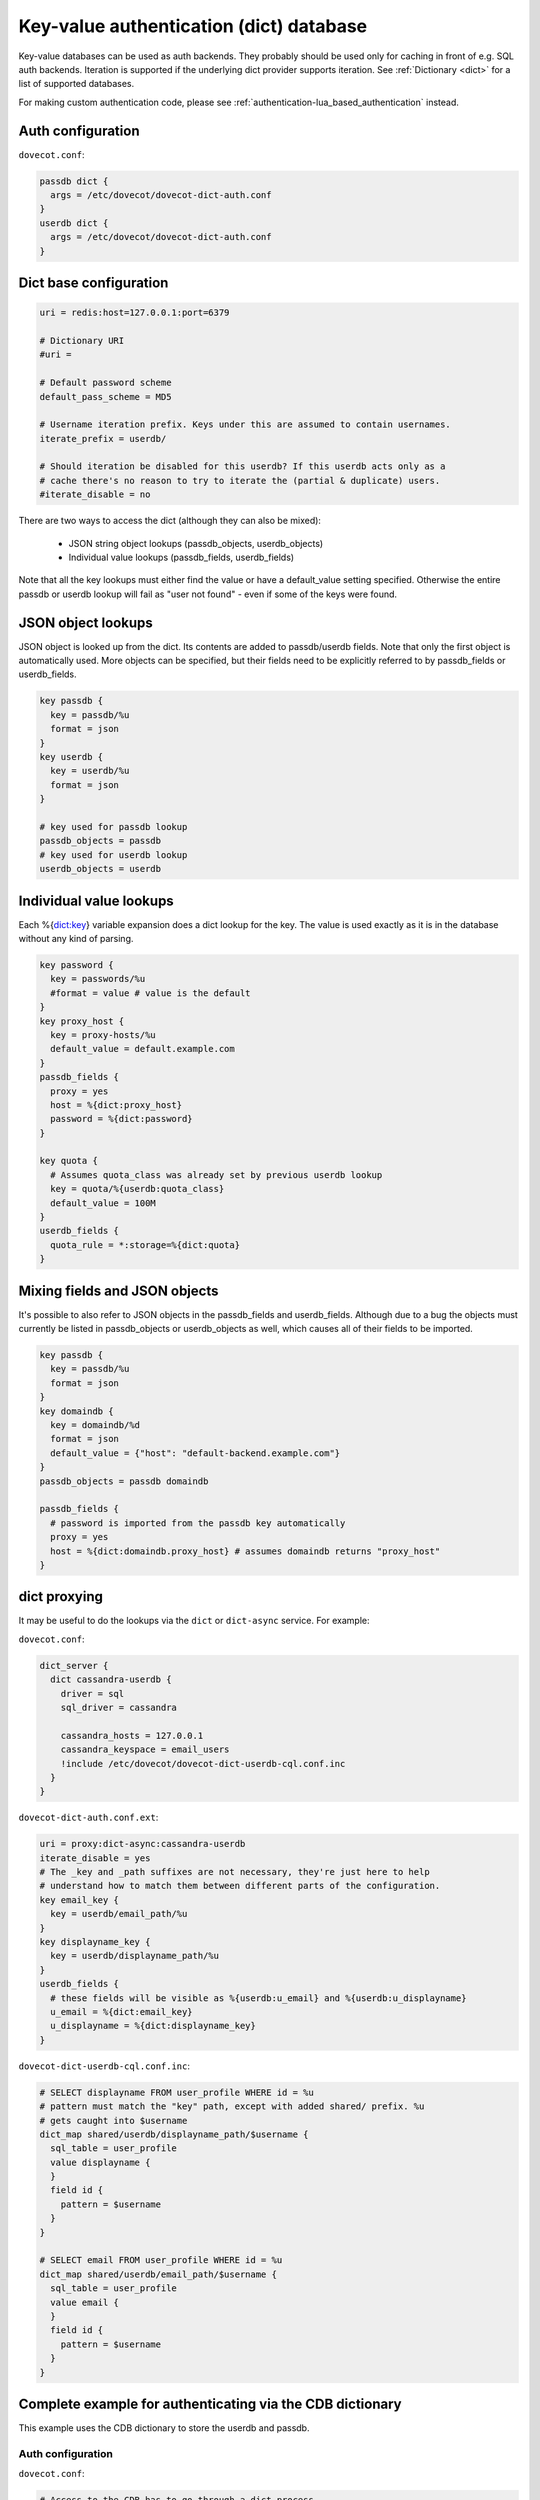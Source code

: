 .. _authentication-dict:

========================================
Key-value authentication (dict) database
========================================

Key-value databases can be used as auth backends. They probably should be used
only for caching in front of e.g. SQL auth backends. Iteration is supported if
the underlying dict provider supports iteration. See :ref:`Dictionary <dict>`
for a list of supported databases.

For making custom authentication code, please see
:ref:`authentication-lua_based_authentication` instead.

Auth configuration
==================

``dovecot.conf``:

.. code-block:: none

  passdb dict {
    args = /etc/dovecot/dovecot-dict-auth.conf
  }
  userdb dict {
    args = /etc/dovecot/dovecot-dict-auth.conf
  }

Dict base configuration
=======================

.. code-block:: none

  uri = redis:host=127.0.0.1:port=6379

  # Dictionary URI
  #uri =

  # Default password scheme
  default_pass_scheme = MD5

  # Username iteration prefix. Keys under this are assumed to contain usernames.
  iterate_prefix = userdb/

  # Should iteration be disabled for this userdb? If this userdb acts only as a
  # cache there's no reason to try to iterate the (partial & duplicate) users.
  #iterate_disable = no

There are two ways to access the dict (although they can also be mixed):

 * JSON string object lookups (passdb_objects, userdb_objects)
 * Individual value lookups (passdb_fields, userdb_fields)

Note that all the key lookups must either find the value or have a
default_value setting specified. Otherwise the entire passdb or userdb lookup
will fail as "user not found" - even if some of the keys were found.

JSON object lookups
===================

JSON object is looked up from the dict. Its contents are added to
passdb/userdb fields. Note that only the first object is automatically used.
More objects can be specified, but their fields need to be explicitly referred
to by passdb_fields or userdb_fields.

.. code-block:: none

  key passdb {
    key = passdb/%u
    format = json
  }
  key userdb {
    key = userdb/%u
    format = json
  }

  # key used for passdb lookup
  passdb_objects = passdb
  # key used for userdb lookup
  userdb_objects = userdb

Individual value lookups
========================

Each %{dict:key} variable expansion does a dict lookup for the key. The value
is used exactly as it is in the database without any kind of parsing.

.. code-block:: none

  key password {
    key = passwords/%u
    #format = value # value is the default
  }
  key proxy_host {
    key = proxy-hosts/%u
    default_value = default.example.com
  }
  passdb_fields {
    proxy = yes
    host = %{dict:proxy_host}
    password = %{dict:password}
  }

  key quota {
    # Assumes quota_class was already set by previous userdb lookup
    key = quota/%{userdb:quota_class}
    default_value = 100M
  }
  userdb_fields {
    quota_rule = *:storage=%{dict:quota}
  }

Mixing fields and JSON objects
==============================

It's possible to also refer to JSON objects in the passdb_fields and
userdb_fields. Although due to a bug the objects must currently be listed in
passdb_objects or userdb_objects as well, which causes all of their fields
to be imported.

.. code-block:: none

  key passdb {
    key = passdb/%u
    format = json
  }
  key domaindb {
    key = domaindb/%d
    format = json
    default_value = {"host": "default-backend.example.com"}
  }
  passdb_objects = passdb domaindb

  passdb_fields {
    # password is imported from the passdb key automatically
    proxy = yes
    host = %{dict:domaindb.proxy_host} # assumes domaindb returns "proxy_host"
  }

dict proxying
=============

It may be useful to do the lookups via the ``dict`` or ``dict-async`` service.
For example:

``dovecot.conf``:

.. code-block:: none

  dict_server {
    dict cassandra-userdb {
      driver = sql
      sql_driver = cassandra

      cassandra_hosts = 127.0.0.1
      cassandra_keyspace = email_users
      !include /etc/dovecot/dovecot-dict-userdb-cql.conf.inc
    }
  }

``dovecot-dict-auth.conf.ext``:

.. code-block:: none

  uri = proxy:dict-async:cassandra-userdb
  iterate_disable = yes
  # The _key and _path suffixes are not necessary, they're just here to help
  # understand how to match them between different parts of the configuration.
  key email_key {
    key = userdb/email_path/%u
  }
  key displayname_key {
    key = userdb/displayname_path/%u
  }
  userdb_fields {
    # these fields will be visible as %{userdb:u_email} and %{userdb:u_displayname}
    u_email = %{dict:email_key}
    u_displayname = %{dict:displayname_key}
  }

``dovecot-dict-userdb-cql.conf.inc``:

.. code-block:: none

  # SELECT displayname FROM user_profile WHERE id = %u
  # pattern must match the "key" path, except with added shared/ prefix. %u
  # gets caught into $username
  dict_map shared/userdb/displayname_path/$username {
    sql_table = user_profile
    value displayname {
    }
    field id {
      pattern = $username
    }
  }

  # SELECT email FROM user_profile WHERE id = %u
  dict_map shared/userdb/email_path/$username {
    sql_table = user_profile
    value email {
    }
    field id {
      pattern = $username
    }
  }

Complete example for authenticating via the CDB dictionary
==========================================================

This example uses the CDB dictionary to store the userdb and passdb.

Auth configuration
^^^^^^^^^^^^^^^^^^

``dovecot.conf``:

.. code-block:: none

  # Access to the CDB has to go through a dict process.
  dict_server {
    dict auth {
      driver = cdb
      dict_cdb_path = /etc/dovecot/auth.cdb
    }
  }

  passdb dict {
    args = /etc/dovecot/dovecot-cdb.conf
  }

  userdb dict {
    args = /etc/dovecot/dovecot-cdb.conf
  }

Dict configuration
^^^^^^^^^^^^^^^^^^

The CDB dictionary doesn't support iteration yet.

``dovecot-cdb.conf``:

.. code-block:: none

  uri = proxy::auth

  key passdb {
     key = passdb/%u
     format = json
  }
  key userdb {
     key = userdb/%u
     format = json
  }
  # iterate_prefix = userdb/ # no yet supported
  iterate_disable = yes

  default_pass_scheme = BLF-CRYPT

  passdb_objects = passdb
  userdb_objects = userdb

Complete example for authenticating via a UNIX socket
=====================================================

The Dict auth backend can be used to query a local UNIX socket for users,
but you should consider using :ref:`authentication-lua_based_authentication` instead.

When given a :ref:`proxy URL <dict>` the Dict
backend speaks a simple protocol over a UNIX socket. The protocol is documented
in :ref:`dict protocol<dovecot_dict_protocol>`.

Auth configuration
^^^^^^^^^^^^^^^^^^

``dovecot.conf``:

.. code-block:: none

  passdb dict {
    args = /etc/dovecot/dovecot-dict-auth.conf
  }
  # optional
  userdb prefetch {
  }
  userdb dict {
    args = /etc/dovecot/dovecot-dict-auth.conf
  }

Dict configuration
^^^^^^^^^^^^^^^^^^

The last dictionary name (``somewhere``) argument is redundant here, and
is not strictly needed. It will be passed to socket. 

``/etc/dovecot/dovecot-dict-auth.conf.ext``:

.. code-block:: none

  uri = proxy:/var/run/auth_proxy_dovecot/socket:somewhere

  key passdb {
     key = passdb/%u
     format = json
  }
  
  key userdb {
     key = userdb/%u
     format = json
  }
  
  iterate_disable = yes
  #default_pass_scheme = plain

  passdb_objects = passdb
  userdb_objects = userdb

Server process for answering Dict lookups
^^^^^^^^^^^^^^^^^^^^^^^^^^^^^^^^^^^^^^^^^

The server process listening on ``/var/run/auth_proxy_dovecot/socket`` can be
written in any language. Here's an example in Perl:

.. code-block:: none

  package AuthProxyDovecot;
  use base qw( Net::Server::PreFork );

  use strict;
  use warnings;

  use JSON::XS;

  AuthProxyDovecot->run() or die "Could not initialize";

  sub default_values
  {
    return {
      port              => '/var/run/auth_proxy_dovecot/socket|unix',

      log_level         => 2,
      log_file          => 'Sys::Syslog',
      syslog_logsock    => 'unix',
      syslog_ident      => 'auth_proxy_dovecot',
      syslog_facility   => 'daemon',

      background        => 1,
      setsid            => 1,
      pid_file          => '/var/run/auth_proxy_dovecot.pid',

      user              => 'root',
      group             => 'root',

      max_spare_servers => 2,
      min_spare_servers => 1,
      min_servers       => 2,
      max_servers       => 10,
    };
  } ## end sub default_values

  ##################################################

  sub process_request {
    my $self   = shift;

    my %L_handler = (
        passdb => sub {
            my ($arg) = @_;
            my $ret = {
                password        => '$1$JrTuEHAY$gZA1y4ElkLHtnsrWNHT/e.',
                userdb_home     => "/home/username/",
                userdb_uid      => 1000,
                userdb_gid      => 1000,
            };
            return $ret;
        },
        userdb => sub {
            my ($arg) = @_;
            my $ret = {
                home    => "/home/username/",
                uid     => 1000,
                gid     => 1000,
            };
            return $ret;
        },
    );


   # protocol from src/lib-dict/dict-client.h
   my $json = JSON::XS->new;

   eval {
       my $ret;
       # Dict protocol is multiline... go through the lines.
       while (<STDIN>) {
           $self->log(2, "Got request: $_");
           chomp;
           my $cmd = substr($_,0,1);
           next if $cmd eq 'H'; # "hello", skip this line, assume it's ok
           die "Protocol error: Bad command $cmd" unless ($cmd eq 'L');
           # Process request

               my ($key, $user) = split ("\t", substr($_, 1));
               my ($namespace,$type,$arg) = split ('/',$key,3);

               if ($namespace eq 'shared') {
                   my $f = $L_handler{$type};

                   if (defined $f && defined $arg) {
                       $ret = $f->($arg);
                   }
               } else {
                   die 'Protocol error: Bad arg';
               }
           else {
               die 'Protocol error: Bad namespace'
           }
           last; # Got an "L" , now respond.
       }
       if ($ret) {
           my $json = JSON::XS->new->indent(0)->utf8->encode($ret);
           $self->log(3,"O:$json");
           print "O".$json."\n";
       }
       else {
           $self->log(3,"NOUSER");
           print "N\n";
       }
       1;
    } or do {
       $self->log(2, "Error: $@");
       print "F\n";
    };
  }

  sub pre_loop_hook {
    my $self = shift;

    $self->log(1, 'Starting server');
  }

  sub pre_server_close_hook {
    my $self = shift;

    $self->log(1, 'Server is shut down');
  }

  1;

  __END__

